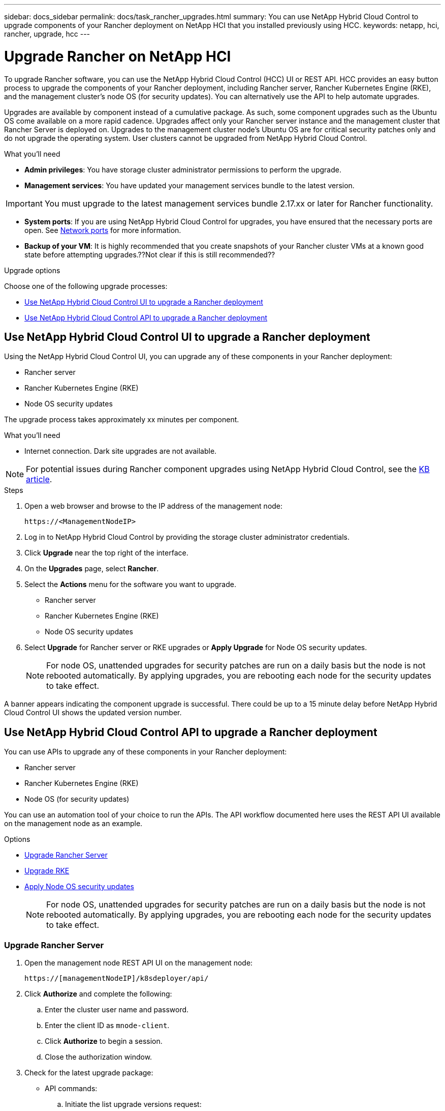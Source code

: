 ---
sidebar: docs_sidebar
permalink: docs/task_rancher_upgrades.html
summary: You can use NetApp Hybrid Cloud Control to upgrade components of your Rancher deployment on NetApp HCI that you installed previously using HCC.
keywords: netapp, hci, rancher, upgrade, hcc
---

= Upgrade Rancher on NetApp HCI

:hardbreaks:
:nofooter:
:icons: font
:linkattrs:
:imagesdir: ../media/

[.lead]
To upgrade Rancher software, you can use the NetApp Hybrid Cloud Control (HCC) UI or REST API. HCC provides an easy button process to upgrade the components of your Rancher deployment, including Rancher server, Rancher Kubernetes Engine (RKE), and the management cluster's node OS (for security updates). You can alternatively use the API to help automate upgrades.

Upgrades are available by component instead of a cumulative package. As such, some component upgrades such as the Ubuntu OS come available on a more rapid cadence. Upgrades affect only your Rancher server instance and the management cluster that Rancher Server is deployed on. Upgrades to the management cluster node's Ubuntu OS are for critical security patches only and do not upgrade the operating system. User clusters cannot be upgraded from NetApp Hybrid Cloud Control.

.What you'll need

* *Admin privileges*: You have storage cluster administrator permissions to perform the upgrade.
* *Management services*: You have updated your management services bundle to the latest version.

IMPORTANT: You must upgrade to the latest management services bundle 2.17.xx or later for Rancher functionality.

* *System ports*: If you are using NetApp Hybrid Cloud Control for upgrades, you have ensured that the necessary ports are open. See link:hci_prereqs_required_network_ports.html[Network ports] for more information.
* *Backup of your VM*: It is highly recommended that you create snapshots of your Rancher cluster VMs at a known good state before attempting upgrades.??Not clear if this is still recommended??

.Upgrade options

Choose one of the following upgrade processes:

* <<Use NetApp Hybrid Cloud Control UI to upgrade a Rancher deployment>>
* <<Use NetApp Hybrid Cloud Control API to upgrade a Rancher deployment>>

== Use NetApp Hybrid Cloud Control UI to upgrade a Rancher deployment

Using the NetApp Hybrid Cloud Control UI, you can upgrade any of these components in your Rancher deployment:

* Rancher server
* Rancher Kubernetes Engine (RKE)
* Node OS security updates

The upgrade process takes approximately xx minutes per component.

.What you'll need
* Internet connection. Dark site upgrades are not available.

NOTE: For potential issues during Rancher component upgrades using NetApp Hybrid Cloud Control, see the https://kb.netapp.com/Advice_and_Troubleshooting/Hybrid_Cloud_Infrastructure/NetApp_HCI/Potential_issues_and_workarounds_when_running_storage_upgrades_using_NetApp_Hybrid_Cloud_Control[KB article^].

.Steps

. Open a web browser and browse to the IP address of the management node:
+
----
https://<ManagementNodeIP>
----
. Log in to NetApp Hybrid Cloud Control by providing the storage cluster administrator credentials.
. Click *Upgrade* near the top right of the interface.
. On the *Upgrades* page, select *Rancher*.
. Select the *Actions* menu for the software you want to upgrade.

* Rancher server
* Rancher Kubernetes Engine (RKE)
* Node OS security updates

. Select *Upgrade* for Rancher server or RKE upgrades or *Apply Upgrade* for Node OS security updates.
+
NOTE: For node OS, unattended upgrades for security patches are run on a daily basis but the node is not rebooted automatically. By applying upgrades, you are rebooting each node for the security updates to take effect.

A banner appears indicating the component upgrade is successful. There could be up to a 15 minute delay before NetApp Hybrid Cloud Control UI shows the updated version number.

== Use NetApp Hybrid Cloud Control API to upgrade a Rancher deployment

You can use APIs to upgrade any of these components in your Rancher deployment:

* Rancher server
* Rancher Kubernetes Engine (RKE)
* Node OS (for security updates)

You can use an automation tool of your choice to run the APIs. The API workflow documented here uses the REST API UI available on the management node as an example.

.Options
* <<Upgrade Rancher Server>>
* <<Upgrade RKE>>
* <<Apply Node OS security updates>>
+
NOTE: For node OS, unattended upgrades for security patches are run on a daily basis but the node is not rebooted automatically. By applying upgrades, you are rebooting each node for the security updates to take effect.

=== Upgrade Rancher Server
. Open the management node REST API UI on the management node:
+
----
https://[managementNodeIP]/k8sdeployer/api/
----
. Click *Authorize* and complete the following:
.. Enter the cluster user name and password.
.. Enter the client ID as `mnode-client`.
.. Click *Authorize* to begin a session.
.. Close the authorization window.
. Check for the latest upgrade package:
* API commands:
.. Initiate the list upgrade versions request:
+
----
curl -X POST "https://<mNodeIP>/k8sdeployer/1/upgrade/rancher-versions" -H "accept: application/json" -H "Authorization: Bearer <ID>"
----
.. Get task status using task ID from previous command:
+
----
curl -X GET "https://<mNodeID>/k8sdeployer/1/task/<taskID>" -H "accept: application/json" -H "Authorization: Bearer <ID>"
----
* REST UI:
.. From the REST API UI, run *POST /upgrade​/rancher-versions*.
.. From the response, copy the task ID.
.. Run *GET /task​/{taskID}* with the task ID from the previous step.
. From the */task​/{taskID}* response, copy the latest version number you want to use for the upgrade.
. Run the Rancher Server upgrade:
* API command:
.. Initiate upgrade request:
+
----
curl -X PUT "https://<mNodeIP>/k8sdeployer/1/upgrade/rancher/<version number>" -H "accept: application/json" -H "Authorization: Bearer"
----
.. Get task status using task ID from previous command:
+
----
curl -X GET "https://<mNodeID>/k8sdeployer/1/task/<taskID>" -H "accept: application/json" -H "Authorization: Bearer <ID>"
----
* REST UI:
.. From the REST API UI, run *PUT /upgrade​/rancher​/{version}* with the latest version number from the previous step.
.. From the response, copy the task ID.
.. Run *GET /task​/{taskID}* with the task ID from the previous step.

The upgrade has finished successfully when the `PercentComplete` indicates `100` and `results` indicates the upgraded version number.

=== Upgrade RKE
. Open the management node REST API UI on the management node:
+
----
https://[managementNodeIP]/k8sdeployer/api/
----
. Click *Authorize* and complete the following:
.. Enter the cluster user name and password.
.. Enter the client ID as `mnode-client`.
.. Click *Authorize* to begin a session.
.. Close the authorization window.
. Check for the latest upgrade package:
* API commands:
.. Initiate the list upgrade versions request:
+
----
curl -X POST "https://<mNodeIP>/k8sdeployer/1/upgrade/rke-versions" -H "accept: application/json" -H "Authorization: Bearer <ID>"
----
.. Get task status using task ID from previous command:
+
----
curl -X GET "https://<mNodeID>/k8sdeployer/1/task/<taskID>" -H "accept: application/json" -H "Authorization: Bearer <ID>"
----
* REST UI:
.. From the REST API UI, run *POST /upgrade​/rke-versions*.
.. From the response, copy the task ID.
.. Run *GET /task​/{taskID}* with the task ID from the previous step.
. From the */task​/{taskID}* response, copy the latest version number you want to use for the upgrade.
. Run the RKE upgrade:
* API commands:
.. Initiate the upgrade request
+
----
curl -X PUT "https://<mNodeIP>/k8sdeployer/1/upgrade/rke/<version number>" -H "accept: application/json" -H "Authorization: Bearer"
----
.. Get task status using task ID from previous command:
+
----
curl -X GET "https://<mNodeID>/k8sdeployer/1/task/<taskID>" -H "accept: application/json" -H "Authorization: Bearer <ID>"
----
* REST UI:
.. From the REST API UI, run *PUT /upgrade/rke/{version}* with the latest version number from the previous step.
.. Copy the task ID from the response.
.. Run *GET /task​/{taskID}* with the task ID from the previous step.

The upgrade has finished successfully when the `PercentComplete` indicates `100` and `results` indicates the upgraded version number.

=== Apply Node OS security updates
. Open the management node REST API UI on the management node:
+
----
https://[managementNodeIP]/k8sdeployer/api/
----
. Click *Authorize* and complete the following:
.. Enter the cluster user name and password.
.. Enter the client ID as `mnode-client`.
.. Click *Authorize* to begin a session.
.. Close the authorization window.
. Verify if an upgrade package is available:
* API commands:
.. Initiate the check upgrades request:
+
----
curl -X GET "https://<mNodeIP>/k8sdeployer/1/upgrade/checkNodeUpdates" -H "accept: application/json" -H "Authorization: Bearer <ID>"
----
.. Get task status using task ID from previous command:
+
----
curl -X GET "https://<mNodeID>/k8sdeployer/1/task/<taskID>" -H "accept: application/json" -H "Authorization: Bearer <ID>"
----
* REST UI:
.. From the REST API UI, run *GET /upgrade/checkNodeUpdates*.
.. From the response, copy the task ID.
.. Run *GET /task​/{taskID}* with the task ID from the previous step.
.. From the */task​/{taskID}* response, verify that there is a more recent version number than the one currently applied to your nodes.
. Apply the node OS upgrades:
+
NOTE: For node OS, unattended upgrades for security patches are run on a daily basis but the node is not rebooted automatically. By applying upgrades, you are rebooting each node sequentially for the security updates to take effect.

* API commands:
.. Apply the node updates:
+
----
curl -X POST "https://<mNodeIP>/k8sdeployer/1/upgrade/ApplyNodeUpdates" -H "accept: application/json" -H "Authorization: Bearer"
----
.. Get task status using task ID from previous command:
+
----
curl -X GET "https://<mNodeID>/k8sdeployer/1/task/<taskID>" -H "accept: application/json" -H "Authorization: Bearer <ID>"
----
* REST API:
.. From the REST API UI, run *POST /upgrade​/applyNodeUpdates*.
.. From the response, copy the task ID.
.. Run *GET /task​/{taskID}* with the task ID from the previous step.
.. From the */task​/{taskID}* response, verify that the upgrade has been applied.

The upgrade has finished successfully when the `PercentComplete` indicates `100` and `results` indicates the upgraded version number.

[discrete]
== Find more information

* https://docs.netapp.com/us-en/vcp/index.html[NetApp Element Plug-in for vCenter Server^]
* https://docs.netapp.com/us-en/documentation/hci.aspx[NetApp HCI Resources Page^]
